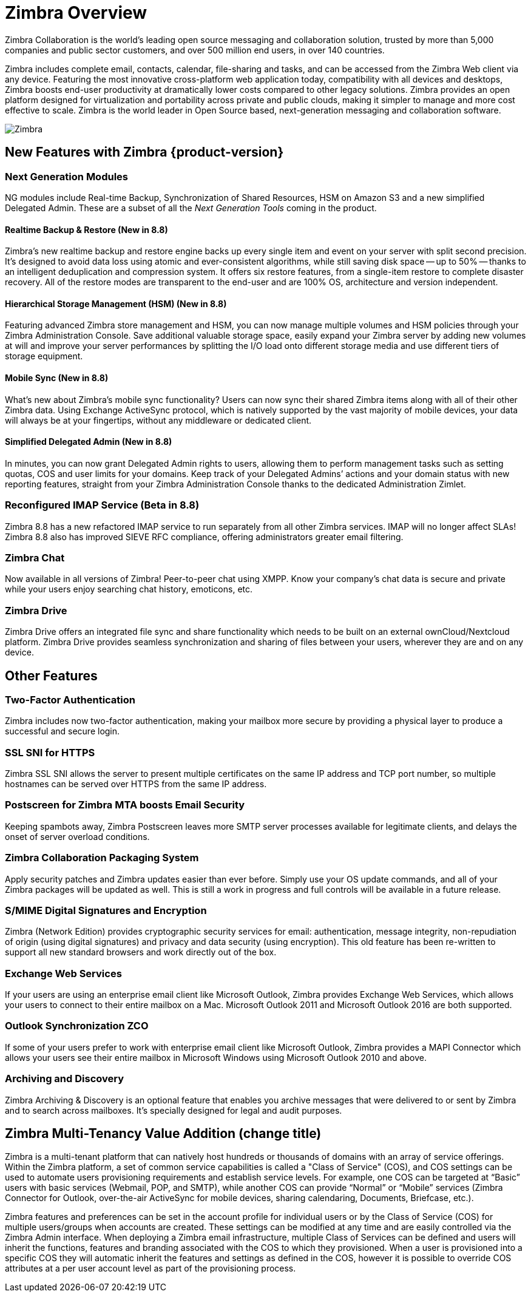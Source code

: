 [[overview]]
= Zimbra Overview

Zimbra Collaboration is the world’s leading open source messaging and collaboration solution, trusted by more than 5,000 companies and public sector customers, and over 500 million end users, in over 140 countries.

Zimbra includes complete email, contacts, calendar, file-sharing and tasks, and can be accessed from the Zimbra Web client via any device. Featuring the most innovative cross-platform web application today, compatibility with all devices and desktops, Zimbra boosts end-user productivity at dramatically lower costs compared to other legacy solutions. Zimbra provides an open platform designed for virtualization and portability across private and public clouds, making it simpler to manage and more cost effective to scale. Zimbra is the world leader in Open Source based, next-generation messaging and collaboration software.

image::images/NE-MAIN.png[Zimbra]

== New Features with Zimbra {product-version}
=== Next Generation Modules
NG modules include Real-time Backup, Synchronization of Shared Resources, HSM on Amazon S3 and a new simplified Delegated Admin. These are a subset of all the _Next Generation Tools_ coming in the product.

==== Realtime Backup & Restore (New in 8.8)
Zimbra’s new realtime backup and restore engine backs up every single item and event on your server with split second precision. It’s designed to avoid data loss using atomic and ever-consistent algorithms, while still saving disk space -- up to 50% -- thanks to an intelligent deduplication and compression system. It offers six restore features, from a single-item restore to complete disaster recovery. All of the restore modes are transparent to the end-user and are 100% OS, architecture and version independent.

==== Hierarchical Storage Management (HSM) (New in 8.8)
Featuring advanced Zimbra store management and HSM, you can now manage multiple volumes and HSM policies through your Zimbra Administration Console. Save additional valuable storage space, easily expand your Zimbra server by adding new volumes at will and improve your server performances by splitting the I/O load onto different storage media and use different tiers of storage equipment.

==== Mobile Sync (New in 8.8)
What’s new about Zimbra’s mobile sync functionality? Users can now sync their shared Zimbra items along with all of their other Zimbra data. Using Exchange ActiveSync protocol, which is natively supported by the vast majority of mobile devices, your data will always be at your fingertips, without any middleware or dedicated client.

==== Simplified Delegated Admin (New in 8.8)
In minutes, you can now grant Delegated Admin rights to users, allowing them to perform management tasks such as setting quotas, COS and user limits for your domains. Keep track of your Delegated Admins’ actions and your domain status with new reporting features, straight from your Zimbra Administration Console thanks to the dedicated Administration Zimlet.

=== Reconfigured IMAP Service (Beta in 8.8)
Zimbra 8.8 has a new refactored IMAP service to run separately from all other Zimbra services. IMAP will no longer affect SLAs! Zimbra 8.8 also has improved SIEVE RFC compliance, offering administrators greater email filtering.

=== Zimbra Chat
Now available in all versions of Zimbra! Peer-to-peer chat using XMPP. Know your company’s chat data is secure and private while your users enjoy searching chat history, emoticons, etc.

=== Zimbra Drive
Zimbra Drive offers an integrated file sync and share functionality which needs to be built on an external ownCloud/Nextcloud platform. Zimbra Drive provides seamless synchronization and sharing of files between your users, wherever they are and on any device.

== Other Features
=== Two-Factor Authentication
Zimbra includes now two-factor authentication, making your mailbox more secure by providing a physical layer to produce a successful and secure login.

=== SSL SNI for HTTPS
Zimbra SSL SNI allows the server to present multiple certificates on the same IP address and TCP port number, so multiple hostnames can be served over HTTPS from the same IP address.

=== Postscreen for Zimbra MTA boosts Email Security
Keeping spambots away, Zimbra Postscreen leaves more SMTP server processes available for legitimate clients, and delays the onset of server overload conditions.

=== Zimbra Collaboration Packaging System
Apply security patches and Zimbra updates easier than ever before. Simply use your OS update commands, and all of your Zimbra packages will be updated as well. This is still a work in progress and full controls will be available in a future release.

=== S/MIME Digital Signatures and Encryption
Zimbra (Network Edition) provides cryptographic security services for email: authentication, message integrity, non-repudiation of origin (using digital signatures) and privacy and data security (using encryption). This old feature has been re-written to support all new standard browsers and work directly out of the box.

=== Exchange Web Services
If your users are using an enterprise email client like Microsoft Outlook, Zimbra provides Exchange Web Services, which allows your users to connect to their entire mailbox on a Mac. Microsoft Outlook 2011 and Microsoft Outlook 2016 are both supported.

=== Outlook Synchronization ZCO
If some of your users prefer to work with enterprise email client like Microsoft Outlook, Zimbra provides a MAPI Connector which allows your users see their entire mailbox in Microsoft Windows using Microsoft Outlook 2010 and above.

=== Archiving and Discovery
Zimbra Archiving & Discovery is an optional feature that enables you archive messages that were delivered to or sent by Zimbra and to search across mailboxes. It’s specially designed for legal and audit purposes.

== Zimbra Multi-Tenancy Value Addition (change title)
Zimbra is a multi-tenant platform that can natively host hundreds or thousands of domains with an array of service offerings. Within the Zimbra platform, a set of common service capabilities is called a "Class of Service" (COS), and COS settings can be used to automate users provisioning requirements and establish service levels. For example, one COS can be targeted at “Basic” users with basic services (Webmail, POP, and SMTP), while another COS can provide “Normal” or “Mobile” services (Zimbra Connector for Outlook, over-the-air ActiveSync for mobile devices, sharing calendaring, Documents, Briefcase, etc.).

Zimbra features and preferences can be set in the account profile for individual users or by the Class of Service (COS) for multiple users/groups when accounts are created. These settings can be modified at any time and are easily controlled via the Zimbra Admin interface. When deploying a Zimbra email infrastructure, multiple Class of Services can be defined and users will inherit the functions, features and branding associated with the COS to which they provisioned. When a user is provisioned into a specific COS they will automatic inherit the features and settings as defined in the COS, however it is possible to override COS attributes at a per user account level as part of the provisioning process.
